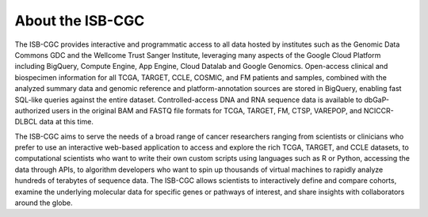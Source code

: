 ******************
About the ISB-CGC
******************

The ISB-CGC provides interactive and programmatic access to all data hosted by institutes such as the Genomic Data Commons GDC and the Wellcome Trust Sanger Institute, leveraging many aspects of the Google Cloud Platform including BigQuery, Compute Engine, App Engine, Cloud Datalab and Google Genomics.  Open-access clinical and biospecimen information for all TCGA, TARGET, CCLE, COSMIC, and FM patients and samples, combined with the analyzed summary data and genomic reference and platform-annotation sources are stored in BigQuery, enabling fast SQL-like queries against the entire dataset.  Controlled-access DNA and RNA sequence data is available to dbGaP-authorized users in the original BAM and FASTQ file formats for TCGA, TARGET, FM, CTSP, VAREPOP, and NCICCR-DLBCL data at this time.

The ISB-CGC aims to serve the needs of a broad range of cancer researchers 
ranging from scientists or clinicians who prefer to use an interactive 
web-based application to access and explore the rich TCGA, TARGET, and CCLE datasets, to 
computational scientists who want to write their own custom scripts using 
languages such as R or Python, accessing the data through APIs, to algorithm 
developers who want to spin up thousands of virtual machines to rapidly 
analyze hundreds of terabytes of sequence data.  The ISB-CGC allows scientists 
to interactively define and compare cohorts, examine the underlying molecular 
data for specific genes or pathways of interest, and share insights with 
collaborators around the globe.  

